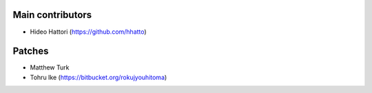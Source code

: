 Main contributors
-----------------
- Hideo Hattori (https://github.com/hhatto)

Patches
-------
- Matthew Turk
- Tohru Ike (https://bitbucket.org/rokujyouhitoma)
